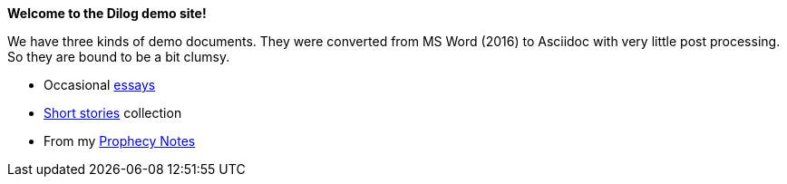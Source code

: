 *Welcome to the Dilog demo site!*

We have three kinds of demo documents. They were converted from MS Word (2016) to Asciidoc with very little post processing. So they are bound to be a bit clumsy.

* Occasional xref:essays.adoc[essays]
* xref:short_stories.adoc[Short stories] collection
* From my xref:prophecy_notes.adoc[Prophecy Notes]